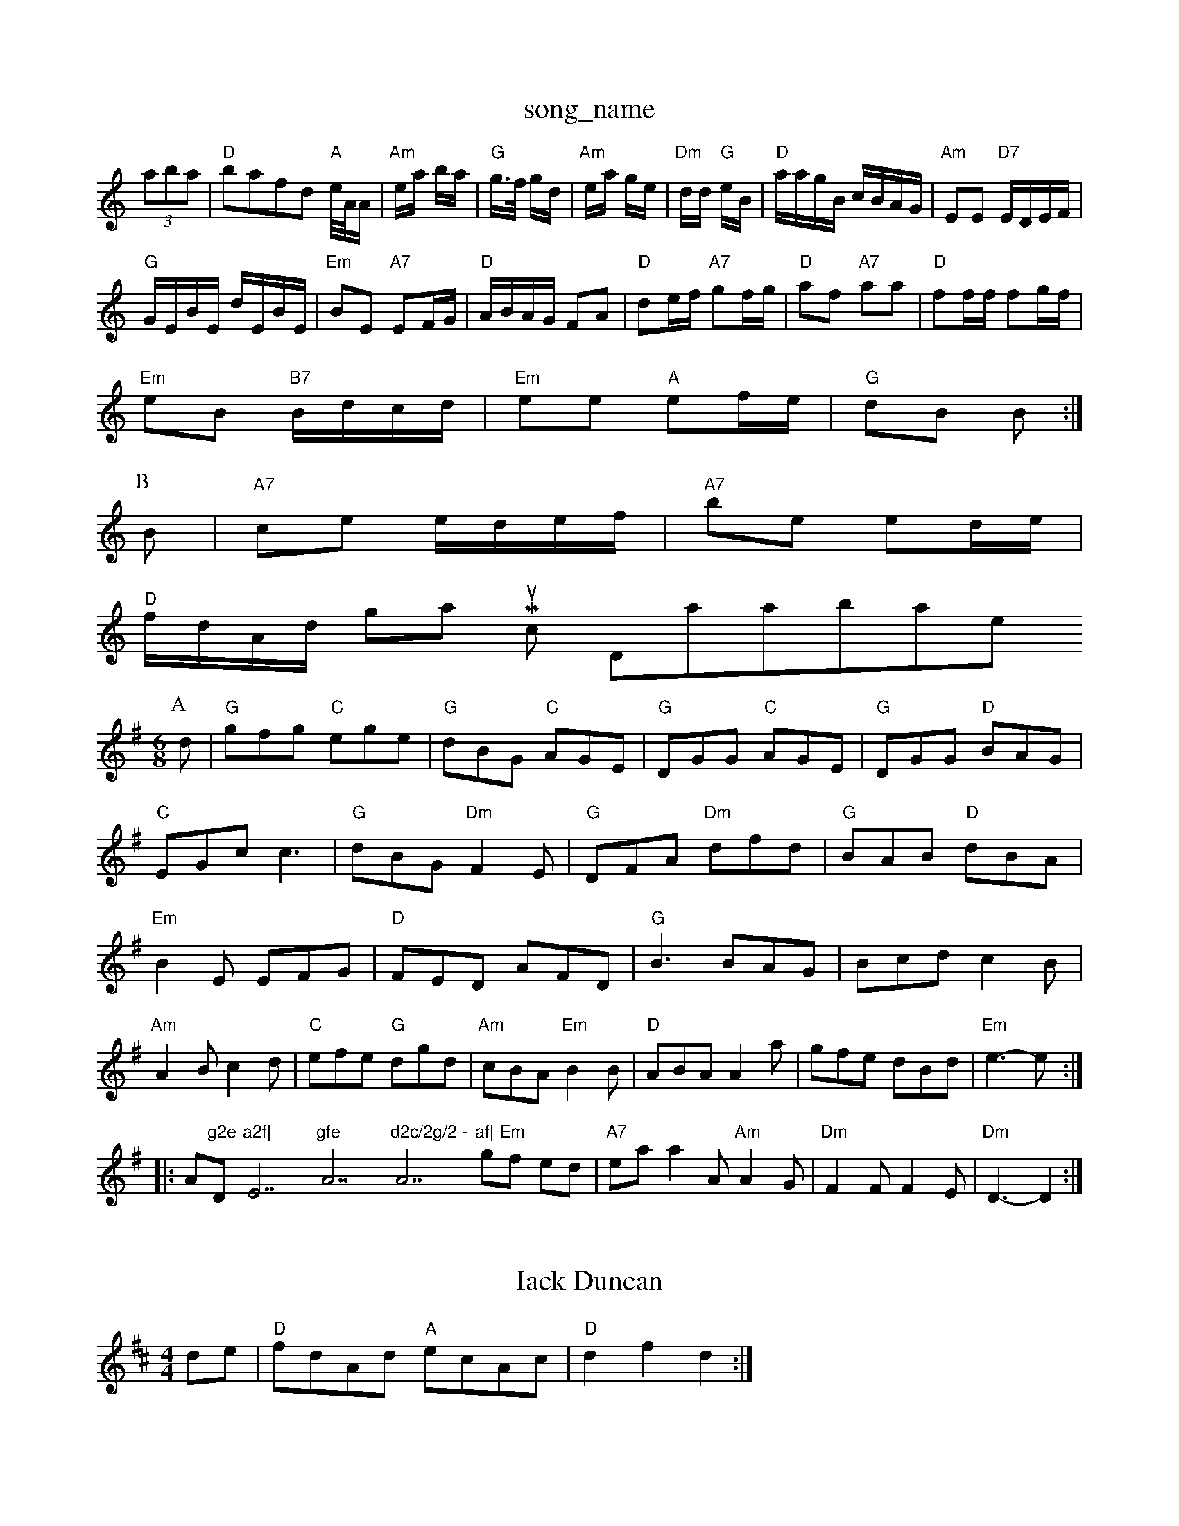 X: 1
T:song_name
K:C
(3aba|"D"bafd "A"e/4A/4A/2|"Am"e/2a/2 b/2a/2|"G"g3/4f/4 g/2d/2|\
"Am"e/2a/2 g/2e/2|"Dm"d/2d/2 "G"e/2B/2|"D"a/2a/g/2B/2 c/2B/2A/2G/2|"Am"EE "D7"E/2D/2E/2F/2|
"G"G/2E/2B/2E/2 d/2E/2B/2E/2|"Em"BE "A7"EF/2G/2|"D"A/2B/2A/2G/2 FA|"D"de/2f/2 "A7"gf/2g/2|"D"af "A7"aa|\
"D"ff/2f/2 fg/2f/2|
"Em"eB "B7"B/2d/2c/2d/2|"Em"ee "A"ef/2e/2|\
"G"dB B:|
P:B
B|"A7"ce e/2d/2e/2f/2|"A7"be ed/2e/2|
"D"f/2d/2A/2d/2 Nottingham Music Database
S:EF
Y:AB
M:6/8
K:G
P:A
d|"G"gfg "C"ege|"G"dBG "C"AGE|"G"DGG "C"AGE|"G"DGG "D"BAG|
"C"EGc c3|"G"dBG "Dm"F2E|"G"DFA "Dm"dfd|"G"BAB "D"dBA|
"Em"B2E EFG|"D"FED AFD|"G"B3 BAG|Bcd c2B|
"Am"A2B c2d|"C"efe "G"dgd|"Am"cBA "Em"B2B|"D"ABA A2a|gfe dBd|"Em"e3 -e::
A"g2e "D"a2f|"E7"gfe "A7"d2c/2g/2 -"A7"af|\
"Em"gf ed|"A7"ea a2A "Am"A2G|"Dm"F2F F2E|"Dm"D3 -D2:|

X: 218
T:Iack Duncan
% Nottingham Music Database
S:Trad, via EF
M:4/4
L:1/4
K:D
d/2e/2|"D"f/2d/2A/2d/2 "A"e/2c/2A/2c/2|"D"df d:|

X: 45
T:Starrss Brag
% Nottingham Music Database
S:Kevin Briggs, via EF
M:4/4
L:1/4
K:D
aa -ag|fed ^cde|"D"d^cd fed|"G"g2d B2G "A"A3:|
P:B
"A"a3 AAA|"A"cea fee|"D"eff "A"fec|"E"BAA "A"A3|"A"a3 AAA|\
"F#m"afe "E7"dcB|"A"A3 ::
"A"ABA |"E"G2B c2d|"A"^c2::
f/2g/2|"D"aba "F#b"afd|"F"cdc AFA|"Am"c3 c^BA|"B7"B3 -B2b|"Em"g2e e^de\
|
"Em"c2e "Em"e2f|"Em"edB "D"d3| [2"G"G4||
P:B
"Em"e2d "B7"B2A|"Em"G2E "D7"EFE|"G"D2B, D2D|"C"EFG "D7"A2F|"G"G3 G2:|
P:B
B/2c/2|"G"ded Bcd|"C"ece e2e|"D"fed "Em"g2f|"Am"ecA "D7"GBc|
"G"d2g "D7"dBc|"G"d2g "C"e2d|"G"B3 Bc/2d/2|"G"gg gaf2e "E7"Bed|"A"c2A AGA|"A"BAA "E7"GFE|
"A"A2A "E"GAB|"A"A2c edc|"Bm"B3 -"E7"Bed|
"A"c2c ABc|"E7"c2B -B2e|"A"Ace a2a|"B7"b2b b2f|"E"a3-|\
"A7"a2g|"D""F"a2a|
"F#m"A3/2B/2A|"Bm"dcd|"E7"e2f|"A7"e3-|"A7"eef|"A7"gfe|"A7"a2f|"D/f+"fag|"D/f+"aa via EF
M:4/4
L:1/4
K:C
(3G/2A/2^A/2|"Gm"B/2c/2d/2B/2 G2A/2B/2c/2 dB/2G/2|\
"D7"AG "G"G2:|
X: 44
T:Crossing the Taylirs
% Nottingham Music Database
S:Trad, arr Phil Rowe
M:6/8
K:C
G3 |"C"z2G Bdg|Gbase
S:Eric Foxley
M:3/4
L:1/4
K:G
d|"G"G2B "D7"A2c "Bb"d2c/2d/2|"Eb"e3/2d/2e|"F"fcA|"Bb"-"Em"e2e "A7"B2^c|\
"D"d3 ||

X: 73
T:Dancing and Nou 647
T:Londonusic Database
S:Version 1, via PR
M:4/4
L:1/4
K:A
"A"e3/2f/2 ec/2d/2|"A"ea a2|"A"e3/2f/2 e3/2f/2|ea e2|"Bm"bb/2a/2 "E"f^g|"A"ac3 A2F|"G"G3 BAG|"D"F2A d2e|"D"f2d "G"gfe|
"D"f2d "A7"B2A|"D"F2A def|"Em"g2e "A7"fed|"D7"d3 -d2||
P:B
A,-|"D"D/2F/2A/2c/2 f3/2f/2|"Em"G/2B/2[B/2E/2 Eg/2B/2|
"Am"c/2AG/2 AA/2B/2|"Am"c/2A/2e/2A/2 aa/2e/2|"Am"e/2a/2a/2g/2 a/2g/2f/2e/2|\
"Bm"d/2B/2B/2A/2 B/2c/2d/2e/2|"E7"B/2e/2g/2B/2 "A7"A/2B/2c/2d/2|
"D"A/2B/2A/2F/2 d/2A/2F/2A/2|"D"d/2c/2d/2f/2 "A"e/2c/2A/2G/2|"D"F"G"D"f2d "A"e2A|"G"A2B "A7"A2G|
"D"FEF "G"GFG|"A"ABc "G"dcB|"D"ABA "A"A2G|"D"FD"A/2B/2d/2e/2 
M:4/4
L:1/4
"C"cd ef|ed d2|"Cm"ec de|dd/2d/2 eE|\
G/2E/2G/2A/2 -"A7"A/2B/2A/2G/2|"D"FD2A|\
"D"FA/2F/2 "A7"E/2F/2G/2E/2:|:
"D"D/2F/2A/2F/2 B/2F/2A/2F/2|"D"D/2F/2A/2F/2 "A7"E/2F/2G/2E/2|\
"D"D/2F/2A/2F/2 B/2F/2A/2F/2|"G"GB/2G/2 "A7"E/2F/2G/2E/2:|:
"D"D/2F/2A/2F/2 B/2F/2A/2F/2|"D"D/2F/2A/2F/2 "A7"E/2FE/2 CE/2F/2|"A"G/2F/2E/2D/2 "A7/e"E/2F/2G/2E/2|\
"D"D/2F/2A/2F/2 B/2F